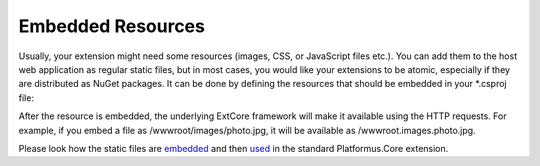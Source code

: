 ﻿.. _embedded-resources:

Embedded Resources
==================

Usually, your extension might need some resources (images, CSS, or JavaScript files etc.). You can add them to the host web application as regular static files,
but in most cases, you would like your extensions to be atomic, especially if they are distributed as NuGet packages. It can be done by defining the resources
that should be embedded in your *.csproj file:

.. code-block:: xml
    :emphasize-lines: 2

    <ItemGroup>
      <EmbeddedResource Include="wwwroot\**" />
    </ItemGroup>

After the resource is embedded, the underlying ExtCore framework will make it available using the HTTP requests. For example,
if you embed a file as /wwwroot/images/photo.jpg, it will be available as /wwwroot.images.photo.jpg.

Please look how the static files are `embedded <https://github.com/Platformus/Platformus/blob/master/src/Platformus.Core.Backend/Platformus.Core.Backend.csproj#L22>`_
and then `used <https://github.com/Platformus/Platformus/blob/master/src/Platformus.Core.Backend/Areas/Backend/Styles/checkbox.css#L27>`_ in the standard Platformus.Core extension.